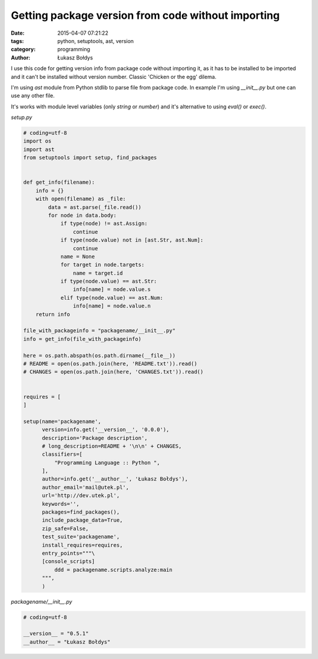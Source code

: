 Getting package version from code without importing
###################################################

:date: 2015-04-07 07:21:22
:tags: python, setuptools, ast, version
:category: programming
:author: Łukasz Bołdys

I use this code for getting version info from package code without importing it, as it has to be installed to be imported and it can't be installed without version number. Classic 'Chicken or the egg' dilema.

I'm using `ast` module from Python stdlib to parse file from package code. In example I'm using `__init__.py` but one can use any other file.

It's works with module level variables (only `string` or `number`) and it's alternative to using `eval()` or `exec()`.

`setup.py`

.. code-block:: python

    # coding=utf-8
    import os
    import ast
    from setuptools import setup, find_packages


    def get_info(filename):
        info = {}
        with open(filename) as _file:
            data = ast.parse(_file.read())
            for node in data.body:
                if type(node) != ast.Assign:
                    continue
                if type(node.value) not in [ast.Str, ast.Num]:
                    continue
                name = None
                for target in node.targets:
                    name = target.id
                if type(node.value) == ast.Str:
                    info[name] = node.value.s
                elif type(node.value) == ast.Num:
                    info[name] = node.value.n
        return info

    file_with_packageinfo = "packagename/__init__.py"
    info = get_info(file_with_packageinfo)

    here = os.path.abspath(os.path.dirname(__file__))
    # README = open(os.path.join(here, 'README.txt')).read()
    # CHANGES = open(os.path.join(here, 'CHANGES.txt')).read()


    requires = [
    ]

    setup(name='packagename',
          version=info.get('__version__', '0.0.0'),
          description='Package description',
          # long_description=README + '\n\n' + CHANGES,
          classifiers=[
              "Programming Language :: Python ",
          ],
          author=info.get('__author__', 'Łukasz Bołdys'),
          author_email='mail@utek.pl',
          url='http://dev.utek.pl',
          keywords='',
          packages=find_packages(),
          include_package_data=True,
          zip_safe=False,
          test_suite='packagename',
          install_requires=requires,
          entry_points="""\
          [console_scripts]
              ddd = packagename.scripts.analyze:main
          """,
          )


`packagename/__init__.py`

.. code-block:: python

    # coding=utf-8

    __version__ = "0.5.1"
    __author__ = "Łukasz Bołdys"


